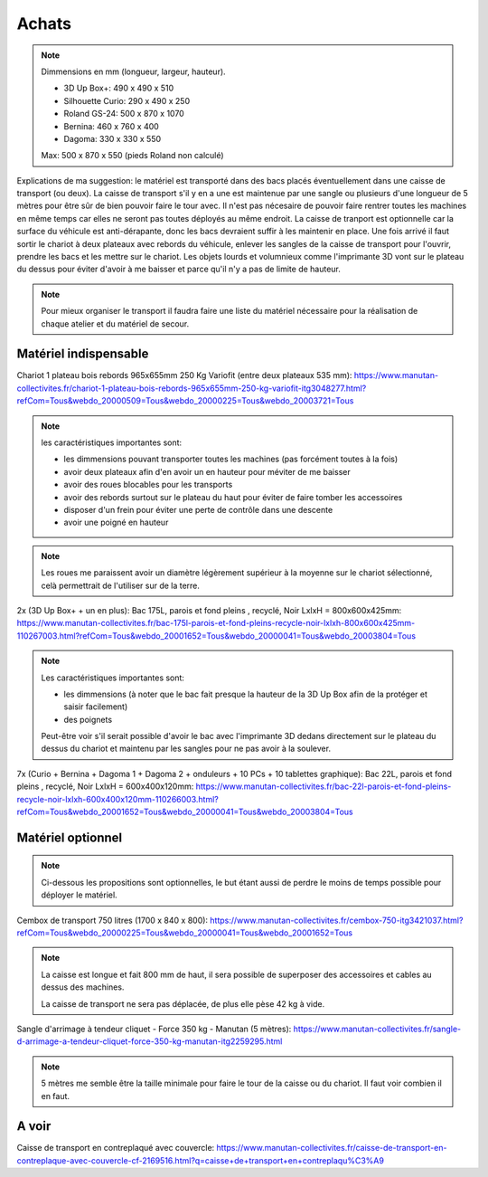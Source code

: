 Achats
======

.. note:: Dimmensions  en mm (longueur, largeur, hauteur).

   - 3D Up Box+: 490 x 490 x 510
   - Silhouette Curio: 290 x 490 x 250
   - Roland GS-24: 500 x 870 x 1070
   - Bernina: 460 x 760 x 400
   - Dagoma: 330 x 330 x 550

   Max: 500 x 870 x 550 (pieds Roland non calculé)

Explications de ma suggestion: le matériel est transporté dans des bacs placés éventuellement dans une caisse de transport (ou deux). La caisse de transport s'il y en a une est maintenue par une sangle ou plusieurs d'une longueur de 5 mètres pour être sûr de bien pouvoir faire le tour avec.
Il n'est pas nécesaire de pouvoir faire rentrer toutes les machines en même temps car elles ne seront pas toutes déployés au même endroit.
La caisse de tranport est optionnelle car la surface du véhicule est anti-dérapante, donc les bacs devraient suffir à les maintenir en place.
Une fois arrivé il faut sortir le chariot à deux plateaux avec rebords du véhicule, enlever les sangles de la caisse de transport pour l'ouvrir, prendre les bacs et les mettre sur le chariot.
Les objets lourds et volumnieux comme l'imprimante 3D vont sur le plateau du dessus pour éviter d'avoir à me baisser et parce qu'il n'y a pas de limite de hauteur.

.. note:: Pour mieux organiser le transport il faudra faire une liste du matériel nécessaire pour la réalisation de chaque atelier et du matériel de secour.

Matériel indispensable
^^^^^^^^^^^^^^^^^^^^^^


Chariot 1 plateau bois rebords 965x655mm 250 Kg Variofit (entre deux plateaux 535 mm): https://www.manutan-collectivites.fr/chariot-1-plateau-bois-rebords-965x655mm-250-kg-variofit-itg3048277.html?refCom=Tous&webdo_20000509=Tous&webdo_20000225=Tous&webdo_20003721=Tous


.. note:: les caractéristiques importantes sont:

   - les dimmensions pouvant transporter toutes les machines (pas forcément toutes à la fois)
   - avoir deux plateaux afin d'en avoir un en hauteur pour méviter de me baisser
   - avoir des roues blocables pour les transports
   - avoir des rebords surtout sur le plateau du haut pour éviter de faire tomber les accessoires
   - disposer d'un frein pour éviter une perte de contrôle dans une descente
   - avoir une poigné en hauteur

.. note:: Les roues me paraissent avoir un diamètre légèrement supérieur à la moyenne sur le chariot sélectionné, celà permettrait de l'utiliser sur de la terre.

.. image:: chariot.png

2x (3D Up Box+ + un en plus): Bac 175L, parois et fond pleins , recyclé, Noir LxlxH = 800x600x425mm: https://www.manutan-collectivites.fr/bac-175l-parois-et-fond-pleins-recycle-noir-lxlxh-800x600x425mm-110267003.html?refCom=Tous&webdo_20001652=Tous&webdo_20000041=Tous&webdo_20003804=Tous

.. note:: Les caractéristiques importantes sont:

   - les dimmensions (à noter que le bac fait presque la hauteur de la 3D Up Box afin de la protéger et saisir facilement)
   - des poignets
   
   Peut-être voir s'il serait possible d'avoir le bac avec l'imprimante 3D dedans directement sur le plateau du dessus du chariot et maintenu par les sangles pour ne pas avoir à la soulever.
   
.. image:: bac_grand.png

7x (Curio + Bernina + Dagoma 1 + Dagoma 2 + onduleurs + 10 PCs + 10 tablettes graphique): Bac 22L, parois et fond pleins , recyclé, Noir LxlxH = 600x400x120mm: https://www.manutan-collectivites.fr/bac-22l-parois-et-fond-pleins-recycle-noir-lxlxh-600x400x120mm-110266003.html?refCom=Tous&webdo_20001652=Tous&webdo_20000041=Tous&webdo_20003804=Tous

.. image:: bac_moyen.png

Matériel optionnel
^^^^^^^^^^^^^^^^^^

.. note:: Ci-dessous les propositions sont optionnelles, le but étant aussi de perdre le moins de temps possible pour déployer le matériel.

Cembox de transport 750 litres (1700 x 840 x 800): https://www.manutan-collectivites.fr/cembox-750-itg3421037.html?refCom=Tous&webdo_20000225=Tous&webdo_20000041=Tous&webdo_20001652=Tous

.. note:: La caisse est longue et fait 800 mm de haut, il sera possible de superposer des accessoires et cables au dessus des machines.

   La caisse de transport ne sera pas déplacée, de plus elle pèse 42 kg à vide.

.. image:: caisse.png

Sangle d'arrimage à tendeur cliquet - Force 350 kg - Manutan (5 mètres): https://www.manutan-collectivites.fr/sangle-d-arrimage-a-tendeur-cliquet-force-350-kg-manutan-itg2259295.html

.. note:: 5 mètres me semble être la taille minimale pour faire le tour de la caisse ou du chariot. Il faut voir combien il en faut.

.. image:: sangle.png

A voir
^^^^^^

.. image:: caisses.png

Caisse de transport en contreplaqué avec couvercle: https://www.manutan-collectivites.fr/caisse-de-transport-en-contreplaque-avec-couvercle-cf-2169516.html?q=caisse+de+transport+en+contreplaqu%C3%A9
